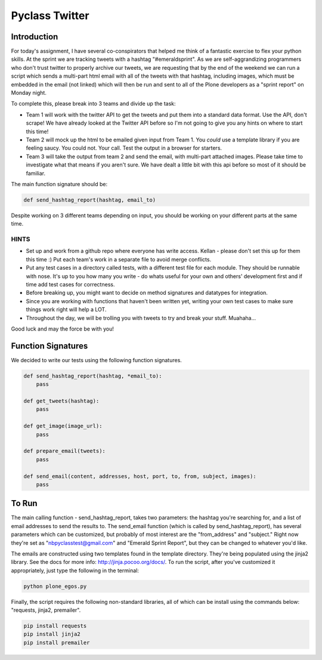 ===============
Pyclass Twitter
===============

Introduction
============

For today's assignment, I have several co-conspirators that helped me think of a fantastic exercise to flex your python skills. At the sprint we are tracking tweets with a hashtag "#emeraldsprint". As we are self-aggrandizing programmers who don't trust twitter to properly archive our tweets, we are requesting that by the end of the weekend we can run a script which sends a multi-part html email with all of the tweets with that hashtag, including images, which must be embedded in the email (not linked) which will then be run and sent to all of the Plone developers as a "sprint report" on Monday night.

To complete this, please break into 3 teams and divide up the task: 

- Team 1 will work with the twitter API to get the tweets and put them into a standard data format. Use the API, don't scrape! We have already looked at the Twitter API before so I'm not going to give you any hints on where to start this time!
- Team 2 will mock up the html to be emailed given input from Team 1. You *could* use a template library if you are feeling saucy. You could not. Your call. Test the output in a browser for starters.
- Team 3 will take the output from team 2 and send the email, with multi-part attached images. Please take time to investigate what that means if you aren't sure. We have dealt a little bit with this api before so most of it should be familiar.

The main function signature should be:

.. code-block:: python

	def send_hashtag_report(hashtag, email_to)

Despite working on 3 different teams depending on input, you should be working on your different parts at the same time. 

HINTS
-----

- Set up and work from a github repo where everyone has write access. Kellan - please don't set this up for them this time :) Put each team's work in a separate file to avoid merge conflicts. 
- Put any test cases in a directory called tests, with a different test file for each module. They should be runnable with nose. It's up to you how many you write - do whats useful for your own and others' development first and if time add test cases for correctness.
- Before breaking up, you might want to decide on method signatures and datatypes for integration.
- Since you are working with functions that haven't been written yet, writing your own test cases to make sure things work right will help a LOT.
- Throughout the day, we will be trolling you with tweets to try and break your stuff. Muahaha...

Good luck and may the force be with you!

Function Signatures
===================

We decided to write our tests using the following function signatures.

.. code-block:: python

	def send_hashtag_report(hashtag, *email_to):
    	    pass

	def get_tweets(hashtag):
    	    pass

	def get_image(image_url):
            pass

	def prepare_email(tweets):
            pass

	def send_email(content, addresses, host, port, to, from, subject, images):
            pass

To Run
======
The main calling function - send_hashtag_report, takes two parameters: the hashtag you're searching for, and a list of email addresses to send the results to. The send_email function (which is called by send_hashtag_report), has several parameters which can be customized, but probably of most interest are the "from_address" and "subject." Right now they're set as "nbpyclasstest@gmail.com" and "Emerald Sprint Report", but they can be changed to whatever you'd like.

The emails are constructed using two templates found in the template directory. They're being populated using the jinja2 library. See the docs for more info: http://jinja.pocoo.org/docs/. To run the script, after you've customized it appropriately, just type the following in the terminal:

.. code-block:: python

    python plone_egos.py

Finally, the script requires the following non-standard libraries, all of which can be install using the commands below: "requests, jinja2, premailer".

.. code-block:: python

    pip install requests
    pip install jinja2
    pip install premailer
